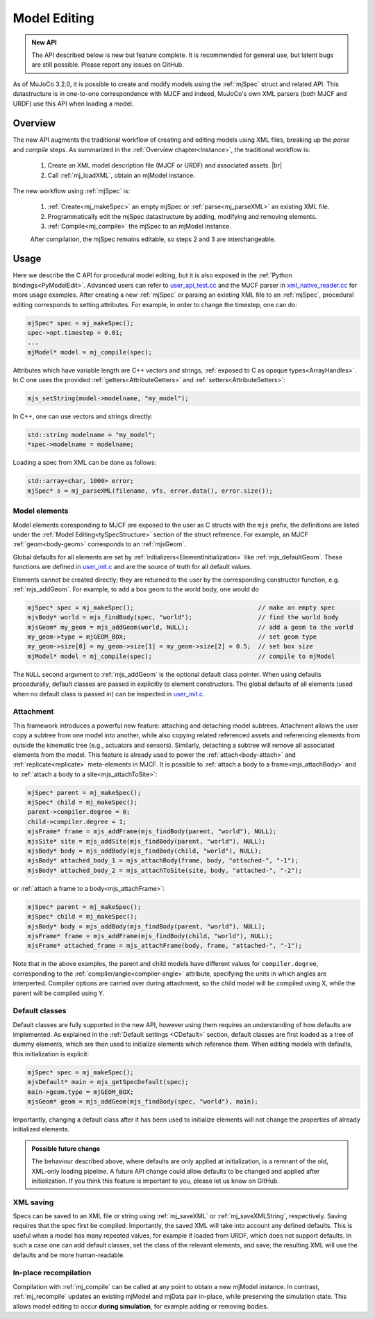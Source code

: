 Model Editing
-------------

.. admonition:: New API
   :class: note

   The API described below is new but feature complete. It is recommended for general use, but latent bugs are still
   possible. Please report any issues on GitHub.

As of MuJoCo 3.2.0, it is possible to create and modify models using the :ref:`mjSpec` struct and related API.
This datastructure is in one-to-one correspondence with MJCF and indeed, MuJoCo's own XML parsers (both MJCF and URDF)
use this API when loading a model.


.. _meOverview:

Overview
~~~~~~~~

The new API augments the traditional workflow of creating and editing models using XML files, breaking up the *parse* and
*compile* steps. As summarized in the :ref:`Overview chapter<Instance>`, the traditional workflow is:

 1. Create an XML model description file (MJCF or URDF) and associated assets. |br|
 2. Call :ref:`mj_loadXML`, obtain an mjModel instance.

The new workflow using :ref:`mjSpec` is:

 1. :ref:`Create<mj_makeSpec>` an empty mjSpec or :ref:`parse<mj_parseXML>` an existing XML file.
 2. Programmatically edit the mjSpec datastructure by adding, modifying and removing elements.
 3. :ref:`Compile<mj_compile>` the mjSpec to an mjModel instance.

 After compilation, the mjSpec remains editable, so steps 2 and 3 are interchangeable.


.. _meUsage:

Usage
~~~~~

Here we describe the C API for procedural model editing, but it is also exposed in the :ref:`Python
bindings<PyModelEdit>`. Advanced users can refer to `user_api_test.cc
<https://github.com/google-deepmind/mujoco/blob/main/test/user/user_api_test.cc>`__ and the MJCF parser in
`xml_native_reader.cc <https://github.com/google-deepmind/mujoco/blob/main/src/xml/xml_native_reader.cc>`__ for more
usage examples. After creating a new :ref:`mjSpec` or parsing an existing XML file to an :ref:`mjSpec`, procedural
editing corresponds to setting attributes. For example, in order to change the timestep, one can do:

.. code-block:: C

   mjSpec* spec = mj_makeSpec();
   spec->opt.timestep = 0.01;
   ...
   mjModel* model = mj_compile(spec);

Attributes which have variable length are C++ vectors and strings, :ref:`exposed to C as opaque types<ArrayHandles>`.
In C one uses the provided :ref:`getters<AttributeGetters>` and :ref:`setters<AttributeSetters>`:

.. code-block:: C

   mjs_setString(model->modelname, "my_model");

In C++, one can use vectors and strings directly:

.. code-block:: C++

   std::string modelname = "my_model";
   *spec->modelname = modelname;

Loading a spec from XML can be done as follows:

.. code-block:: C

   std::array<char, 1000> error;
   mjSpec* s = mj_parseXML(filename, vfs, error.data(), error.size());

.. _meMjsElements:

Model elements
^^^^^^^^^^^^^^
Model elements coresponding to MJCF are exposed to the user as C structs with the ``mjs`` prefix, the definitions are
listed under the :ref:`Model Editing<tySpecStructure>` section of the struct reference. For example, an MJCF
:ref:`geom<body-geom>` corresponds to an :ref:`mjsGeom`.

Global defaults for all elements are set by :ref:`initializers<ElementInitialization>` like :ref:`mjs_defaultGeom`.
These functions are defined in `user_init.c
<https://github.com/google-deepmind/mujoco/blob/main/src/user/user_init.c>`__ and are the source of truth for all
default values.

Elements cannot be created directly; they are returned to the user by the corresponding constructor function, e.g.
:ref:`mjs_addGeom`. For example, to add a box geom to the world body, one would do

.. code-block:: C

   mjSpec* spec = mj_makeSpec();                                  // make an empty spec
   mjsBody* world = mjs_findBody(spec, "world");                  // find the world body
   mjsGeom* my_geom = mjs_addGeom(world, NULL);                   // add a geom to the world
   my_geom->type = mjGEOM_BOX;                                    // set geom type
   my_geom->size[0] = my_geom->size[1] = my_geom->size[2] = 0.5;  // set box size
   mjModel* model = mj_compile(spec);                             // compile to mjModel

The ``NULL`` second argument to :ref:`mjs_addGeom` is the optional default class pointer. When using defaults
procedurally, default classes are passed in explicitly to element constructors. The global defaults of all elements
(used when no default class is passed in) can be inspected in
`user_init.c <https://github.com/google-deepmind/mujoco/blob/main/src/user/user_init.c>`__.

.. _meAttachment:

Attachment
^^^^^^^^^^
This framework introduces a powerful new feature: attaching and detaching model subtrees. Attachment allows the user
copy a subtree from one model into another, while also copying related referenced assets and referencing elements from
outside the kinematic tree (e.g., actuators and sensors). Similarly, detaching a subtree will remove all associated
elements from the model. This feature is already used to power the :ref:`attach<body-attach>` and
:ref:`replicate<replicate>` meta-elements in MJCF. It is possible to :ref:`attach a body to a frame<mjs_attachBody>` and
to :ref:`attach a body to a site<mjs_attachToSite>`:

.. code-block:: C

   mjSpec* parent = mj_makeSpec();
   mjSpec* child = mj_makeSpec();
   parent->compiler.degree = 0;
   child->compiler.degree = 1;
   mjsFrame* frame = mjs_addFrame(mjs_findBody(parent, "world"), NULL);
   mjsSite* site = mjs_addSite(mjs_findBody(parent, "world"), NULL);
   mjsBody* body = mjs_addBody(mjs_findBody(child, "world"), NULL);
   mjsBody* attached_body_1 = mjs_attachBody(frame, body, "attached-", "-1");
   mjsBody* attached_body_2 = mjs_attachToSite(site, body, "attached-", "-2");

or :ref:`attach a frame to a body<mjs_attachFrame>`:

.. code-block:: C

   mjSpec* parent = mj_makeSpec();
   mjSpec* child = mj_makeSpec();
   mjsBody* body = mjs_addBody(mjs_findBody(parent, "world"), NULL);
   mjsFrame* frame = mjs_addFrame(mjs_findBody(child, "world"), NULL);
   mjsFrame* attached_frame = mjs_attachFrame(body, frame, "attached-", "-1");

Note that in the above examples, the parent and child models have different values for ``compiler.degree``,
corresponding to the :ref:`compiler/angle<compiler-angle>` attribute, specifying the units in which angles are
interperted. Compiler options are carried over during attachment, so the child model will be compiled using X, while the
parent will be compiled using Y.

.. _meDefault:

Default classes
^^^^^^^^^^^^^^^
Default classes are fully supported in the new API, however using them requires an understanding of how defaults
are implemented. As explained in the :ref:`Default settings <CDefault>` section, default classes are first loaded as a
tree of dummy elements, which are then used to initialize elements which reference them. When editing models with
defaults, this initialization is explicit:

.. code-block:: C

   mjSpec* spec = mj_makeSpec();
   mjsDefault* main = mjs_getSpecDefault(spec);
   main->geom.type = mjGEOM_BOX;
   mjsGeom* geom = mjs_addGeom(mjs_findBody(spec, "world"), main);

Importantly, changing a default class after it has been used to initialize elements will not change the properties of
already initialized elements.

.. admonition:: Possible future change
   :class: note

   The behaviour described above, where defaults are only applied at initialization, is a remnant of the old, XML-only
   loading pipeline. A future API change could allow defaults to be changed and applied after initialization. If you
   think this feature is important to you, please let us know on GitHub.

.. _meSaving:

XML saving
^^^^^^^^^^
Specs can be saved to an XML file or string using :ref:`mj_saveXML` or :ref:`mj_saveXMLString`, respectively.
Saving requires that the spec first be compiled.
Importantly, the saved XML will take into account any defined defaults. This is useful when a model has many repeated
values, for example if loaded from URDF, which does not support defaults. In such a case one can add default classes,
set the class of the relevant elements, and save; the resulting XML will use the defaults and be more human-readable.

.. _meRecompilation:

In-place recompilation
^^^^^^^^^^^^^^^^^^^^^^

Compilation with :ref:`mj_compile` can be called at any point to obtain a new mjModel instance. In contrast,
:ref:`mj_recompile` updates an existing mjModel and mjData pair in-place, while preserving the simulation state. This
allows model editing to occur **during simulation**, for example adding or removing bodies.
